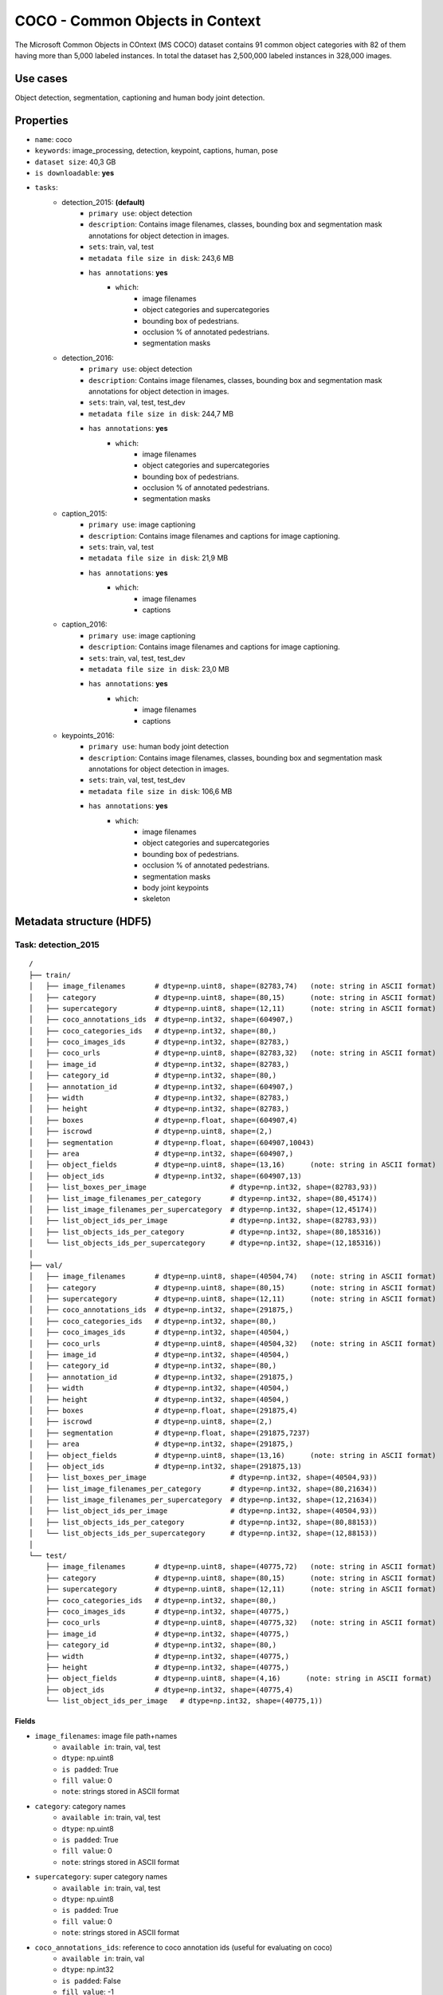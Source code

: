 .. _coco_readme:

================================
COCO - Common Objects in Context
================================

The   Microsoft   Common   Objects   in   COntext   (MS COCO)  dataset  contains  91  common  object  categories
with  82  of  them  having  more  than  5,000  labeled  instances. In total the dataset has 2,500,000 labeled
instances  in  328,000  images.


Use cases
=========

Object detection, segmentation, captioning and human body joint detection.


Properties
==========

- ``name``: coco
- ``keywords``: image_processing, detection, keypoint, captions, human, pose
- ``dataset size``: 40,3 GB
- ``is downloadable``: **yes**
- ``tasks``:
    - detection_2015: **(default)**
        - ``primary use``: object detection
        - ``description``: Contains image filenames, classes, bounding box and segmentation mask annotations for object detection in images.
        - ``sets``: train, val, test
        - ``metadata file size in disk``: 243,6 MB
        - ``has annotations``: **yes**
            - ``which``:
                - image filenames
                - object categories and supercategories
                - bounding box of pedestrians.
                - occlusion % of annotated pedestrians.
                - segmentation masks
    - detection_2016:
        - ``primary use``: object detection
        - ``description``: Contains image filenames, classes, bounding box and segmentation mask annotations for object detection in images.
        - ``sets``: train, val, test, test_dev
        - ``metadata file size in disk``: 244,7 MB
        - ``has annotations``: **yes**
            - ``which``:
                - image filenames
                - object categories and supercategories
                - bounding box of pedestrians.
                - occlusion % of annotated pedestrians.
                - segmentation masks
    - caption_2015:
        - ``primary use``: image captioning
        - ``description``: Contains image filenames and captions for image captioning.
        - ``sets``: train, val, test
        - ``metadata file size in disk``: 21,9 MB
        - ``has annotations``: **yes**
            - ``which``:
                - image filenames
                - captions
    - caption_2016:
        - ``primary use``: image captioning
        - ``description``: Contains image filenames and captions for image captioning.
        - ``sets``: train, val, test, test_dev
        - ``metadata file size in disk``: 23,0 MB
        - ``has annotations``: **yes**
            - ``which``:
                - image filenames
                - captions
    - keypoints_2016:
        - ``primary use``: human body joint detection
        - ``description``: Contains image filenames, classes, bounding box and segmentation mask annotations for object detection in images.
        - ``sets``: train, val, test, test_dev
        - ``metadata file size in disk``: 106,6 MB
        - ``has annotations``: **yes**
            - ``which``:
                - image filenames
                - object categories and supercategories
                - bounding box of pedestrians.
                - occlusion % of annotated pedestrians.
                - segmentation masks
                - body joint keypoints
                - skeleton


.. note:
    The test and test_dev sets do not have the all annotations like the train and validation sets.


Metadata structure (HDF5)
=========================

Task: detection_2015
--------------------

::

    /
    ├── train/
    │   ├── image_filenames       # dtype=np.uint8, shape=(82783,74)   (note: string in ASCII format)
    │   ├── category              # dtype=np.uint8, shape=(80,15)      (note: string in ASCII format)
    │   ├── supercategory         # dtype=np.uint8, shape=(12,11)      (note: string in ASCII format)
    │   ├── coco_annotations_ids  # dtype=np.int32, shape=(604907,)
    │   ├── coco_categories_ids   # dtype=np.int32, shape=(80,)
    │   ├── coco_images_ids       # dtype=np.int32, shape=(82783,)
    │   ├── coco_urls             # dtype=np.uint8, shape=(82783,32)   (note: string in ASCII format)
    │   ├── image_id              # dtype=np.int32, shape=(82783,)
    │   ├── category_id           # dtype=np.int32, shape=(80,)
    │   ├── annotation_id         # dtype=np.int32, shape=(604907,)
    │   ├── width                 # dtype=np.int32, shape=(82783,)
    │   ├── height                # dtype=np.int32, shape=(82783,)
    │   ├── boxes                 # dtype=np.float, shape=(604907,4)
    │   ├── iscrowd               # dtype=np.uint8, shape=(2,)
    │   ├── segmentation          # dtype=np.float, shape=(604907,10043)
    │   ├── area                  # dtype=np.int32, shape=(604907,)
    │   ├── object_fields         # dtype=np.uint8, shape=(13,16)      (note: string in ASCII format)
    │   ├── object_ids            # dtype=np.int32, shape=(604907,13)
    │   ├── list_boxes_per_image                    # dtype=np.int32, shape=(82783,93))
    │   ├── list_image_filenames_per_category       # dtype=np.int32, shape=(80,45174))
    │   ├── list_image_filenames_per_supercategory  # dtype=np.int32, shape=(12,45174))
    │   ├── list_object_ids_per_image               # dtype=np.int32, shape=(82783,93))
    │   ├── list_objects_ids_per_category           # dtype=np.int32, shape=(80,185316))
    │   └── list_objects_ids_per_supercategory      # dtype=np.int32, shape=(12,185316))
    │
    ├── val/
    │   ├── image_filenames       # dtype=np.uint8, shape=(40504,74)   (note: string in ASCII format)
    │   ├── category              # dtype=np.uint8, shape=(80,15)      (note: string in ASCII format)
    │   ├── supercategory         # dtype=np.uint8, shape=(12,11)      (note: string in ASCII format)
    │   ├── coco_annotations_ids  # dtype=np.int32, shape=(291875,)
    │   ├── coco_categories_ids   # dtype=np.int32, shape=(80,)
    │   ├── coco_images_ids       # dtype=np.int32, shape=(40504,)
    │   ├── coco_urls             # dtype=np.uint8, shape=(40504,32)   (note: string in ASCII format)
    │   ├── image_id              # dtype=np.int32, shape=(40504,)
    │   ├── category_id           # dtype=np.int32, shape=(80,)
    │   ├── annotation_id         # dtype=np.int32, shape=(291875,)
    │   ├── width                 # dtype=np.int32, shape=(40504,)
    │   ├── height                # dtype=np.int32, shape=(40504,)
    │   ├── boxes                 # dtype=np.float, shape=(291875,4)
    │   ├── iscrowd               # dtype=np.uint8, shape=(2,)
    │   ├── segmentation          # dtype=np.float, shape=(291875,7237)
    │   ├── area                  # dtype=np.int32, shape=(291875,)
    │   ├── object_fields         # dtype=np.uint8, shape=(13,16)      (note: string in ASCII format)
    │   ├── object_ids            # dtype=np.int32, shape=(291875,13)
    │   ├── list_boxes_per_image                    # dtype=np.int32, shape=(40504,93))
    │   ├── list_image_filenames_per_category       # dtype=np.int32, shape=(80,21634))
    │   ├── list_image_filenames_per_supercategory  # dtype=np.int32, shape=(12,21634))
    │   ├── list_object_ids_per_image               # dtype=np.int32, shape=(40504,93))
    │   ├── list_objects_ids_per_category           # dtype=np.int32, shape=(80,88153))
    │   └── list_objects_ids_per_supercategory      # dtype=np.int32, shape=(12,88153))
    │
    └── test/
        ├── image_filenames       # dtype=np.uint8, shape=(40775,72)   (note: string in ASCII format)
        ├── category              # dtype=np.uint8, shape=(80,15)      (note: string in ASCII format)
        ├── supercategory         # dtype=np.uint8, shape=(12,11)      (note: string in ASCII format)
        ├── coco_categories_ids   # dtype=np.int32, shape=(80,)
        ├── coco_images_ids       # dtype=np.int32, shape=(40775,)
        ├── coco_urls             # dtype=np.uint8, shape=(40775,32)   (note: string in ASCII format)
        ├── image_id              # dtype=np.int32, shape=(40775,)
        ├── category_id           # dtype=np.int32, shape=(80,)
        ├── width                 # dtype=np.int32, shape=(40775,)
        ├── height                # dtype=np.int32, shape=(40775,)
        ├── object_fields         # dtype=np.uint8, shape=(4,16)      (note: string in ASCII format)
        ├── object_ids            # dtype=np.int32, shape=(40775,4)
        └── list_object_ids_per_image   # dtype=np.int32, shape=(40775,1))


Fields
^^^^^^

- ``image_filenames``: image file path+names
    - ``available in``: train, val, test
    - ``dtype``: np.uint8
    - ``is padded``: True
    - ``fill value``: 0
    - ``note``: strings stored in ASCII format
- ``category``: category names
    - ``available in``: train, val, test
    - ``dtype``: np.uint8
    - ``is padded``: True
    - ``fill value``: 0
    - ``note``: strings stored in ASCII format
- ``supercategory``: super category names
    - ``available in``: train, val, test
    - ``dtype``: np.uint8
    - ``is padded``: True
    - ``fill value``: 0
    - ``note``: strings stored in ASCII format
- ``coco_annotations_ids``: reference to coco annotation ids  (useful for evaluating on coco)
    - ``available in``: train, val
    - ``dtype``: np.int32
    - ``is padded``: False
    - ``fill value``: -1
- ``coco_categories_ids``: reference to coco category ids   (useful for evaluating on coco)
    - ``available in``: train, val, test
    - ``dtype``: np.int32
    - ``is padded``: False
    - ``fill value``: -1
- ``coco_images_ids``: reference to coco image filename ids   (useful for evaluating on coco)
    - ``available in``: train, val, test
    - ``dtype``: np.int32
    - ``is padded``: False
    - ``fill value``: -1
- ``coco_urls``: coco urls
    - ``available in``: train, val, test
    - ``dtype``: np.uint8
    - ``is padded``: True
    - ``fill value``: 0
    - ``note``: strings stored in ASCII format
- ``image_id``: image filename ids
    - ``available in``: train, val, test
    - ``dtype``: np.int32
    - ``is padded``: False
    - ``fill value``: -1
- ``category_id``: category ids
    - ``available in``: train, val, test
    - ``dtype``: np.int32
    - ``is padded``: False
    - ``fill value``: -1
- ``annotation_id``: annotation ids
    - ``available in``: train, val
    - ``dtype``: np.int32
    - ``is padded``: False
    - ``fill value``: -1
- ``width``: image width
    - ``available in``: train, val, test
    - ``dtype``: np.int32
    - ``is padded``: False
    - ``fill value``: -1
- ``height``: image height
    - ``available in``: train, val, test
    - ``dtype``: np.int32
    - ``is padded``: False
    - ``fill value``: -1
- ``boxes``: bounding box
    - ``available in``: train, val
    - ``dtype``: np.float
    - ``is padded``: False
    - ``fill value``: -1
    - ``note``: bbox format (x1,y1,x2,y2)
- ``iscrowd``: is crowd (0 - False, 1 - True)
    - ``available in``: train, val
    - ``dtype``: np.uint8
    - ``is padded``: False
    - ``fill value``: -1
- ``segmentation``: segmentation mask
    - ``available in``: train, val
    - ``dtype``: np.float
    - ``is padded``: True
    - ``fill value``: -1
    - ``note``: the masks come in 3 different formats, but they are mostly lists of lists. These have been packed (vectorized) into an array with a single dimension in order to be stored in the HDF5 metadata file. To unpack these arrays to their original format, use the ``unsqueeze_list()`` method in ``dbcollection.utils.pad``.
- ``area``: object area
    - ``available in``: train, val
    - ``dtype``: np.int32
    - ``is padded``: False
    - ``fill value``: -1
- ``object_fields``: list of field names of the object id list
    - ``available in``: train, val, test
    - ``dtype``: np.uint8
    - ``is padded``: True
    - ``fill value``: 0
    - ``note``: strings stored in ASCII format
    - ``note``: key field (*field name* aggregator)
- ``object_ids``: list of field ids
    - ``available in``: train, val, test
    - ``dtype``: np.int32
    - ``is padded``: False
    - ``fill value``: -1
    - ``note``: key field (*field id* aggregator)
- ``list_boxes_per_image``: list of bounding boxes per image
    - ``available in``: train, val
    - ``dtype``: np.int32
    - ``is padded``: True
    - ``fill value``: -1
    - ``note``: pre-ordered list
- ``list_image_filenames_per_category``: list of image filenames per category
    - ``available in``: train, val
    - ``dtype``: np.int32
    - ``is padded``: True
    - ``fill value``: -1
    - ``note``: pre-ordered list
- ``list_image_filenames_per_supercategory``: list of image filenames per supercategory
    - ``available in``: train, val
    - ``dtype``: np.int32
    - ``is padded``: True
    - ``fill value``: -1
    - ``note``: pre-ordered list
- ``list_object_ids_per_image``: list of object ids per image
    - ``available in``: train, val, test
    - ``dtype``: np.int32
    - ``is padded``: True
    - ``fill value``: -1
    - ``note``: pre-ordered list
- ``list_objects_ids_per_category``: list of object ids per category
    - ``available in``: train, val
    - ``dtype``: np.int32
    - ``is padded``: True
    - ``fill value``: -1
    - ``note``: pre-ordered list
- ``list_objects_ids_per_supercategory``: list of object ids per supercategory
    - ``available in``: train, val
    - ``dtype``: np.int32
    - ``is padded``: True
    - ``fill value``: -1
    - ``note``: pre-ordered list


Task: detection_2016
--------------------

::

    /
    ├── train/
    │   ├── image_filenames       # dtype=np.uint8, shape=(82783,74)   (note: string in ASCII format)
    │   ├── category              # dtype=np.uint8, shape=(80,15)      (note: string in ASCII format)
    │   ├── supercategory         # dtype=np.uint8, shape=(12,11)      (note: string in ASCII format)
    │   ├── coco_annotations_ids  # dtype=np.int32, shape=(604907,)
    │   ├── coco_categories_ids   # dtype=np.int32, shape=(80,)
    │   ├── coco_images_ids       # dtype=np.int32, shape=(82783,)
    │   ├── coco_urls             # dtype=np.uint8, shape=(82783,32)   (note: string in ASCII format)
    │   ├── image_id              # dtype=np.int32, shape=(82783,)
    │   ├── category_id           # dtype=np.int32, shape=(80,)
    │   ├── annotation_id         # dtype=np.int32, shape=(604907,)
    │   ├── width                 # dtype=np.int32, shape=(82783,)
    │   ├── height                # dtype=np.int32, shape=(82783,)
    │   ├── boxes                 # dtype=np.float, shape=(604907,4)
    │   ├── iscrowd               # dtype=np.uint8, shape=(2,)
    │   ├── segmentation          # dtype=np.float, shape=(604907,10043)
    │   ├── area                  # dtype=np.int32, shape=(604907,)
    │   ├── object_fields         # dtype=np.uint8, shape=(13,16)      (note: string in ASCII format)
    │   ├── object_ids            # dtype=np.int32, shape=(604907,13)
    │   ├── list_boxes_per_image                    # dtype=np.int32, shape=(82783,93))
    │   ├── list_image_filenames_per_category       # dtype=np.int32, shape=(80,45174))
    │   ├── list_image_filenames_per_supercategory  # dtype=np.int32, shape=(12,45174))
    │   ├── list_object_ids_per_image               # dtype=np.int32, shape=(82783,93))
    │   ├── list_objects_ids_per_category           # dtype=np.int32, shape=(80,185316))
    │   └── list_objects_ids_per_supercategory      # dtype=np.int32, shape=(12,185316))
    │
    ├── val/
    │   ├── image_filenames       # dtype=np.uint8, shape=(40504,74)   (note: string in ASCII format)
    │   ├── category              # dtype=np.uint8, shape=(80,15)      (note: string in ASCII format)
    │   ├── supercategory         # dtype=np.uint8, shape=(12,11)      (note: string in ASCII format)
    │   ├── coco_annotations_ids  # dtype=np.int32, shape=(291875,)
    │   ├── coco_categories_ids   # dtype=np.int32, shape=(80,)
    │   ├── coco_images_ids       # dtype=np.int32, shape=(40504,)
    │   ├── coco_urls             # dtype=np.uint8, shape=(40504,32)   (note: string in ASCII format)
    │   ├── image_id              # dtype=np.int32, shape=(40504,)
    │   ├── category_id           # dtype=np.int32, shape=(80,)
    │   ├── annotation_id         # dtype=np.int32, shape=(291875,)
    │   ├── width                 # dtype=np.int32, shape=(40504,)
    │   ├── height                # dtype=np.int32, shape=(40504,)
    │   ├── boxes                 # dtype=np.float, shape=(291875,4)
    │   ├── iscrowd               # dtype=np.uint8, shape=(2,)
    │   ├── segmentation          # dtype=np.float, shape=(291875,7237)
    │   ├── area                  # dtype=np.int32, shape=(291875,)
    │   ├── object_fields         # dtype=np.uint8, shape=(13,16)      (note: string in ASCII format)
    │   ├── object_ids            # dtype=np.int32, shape=(291875,13)
    │   ├── list_boxes_per_image                    # dtype=np.int32, shape=(40504,93))
    │   ├── list_image_filenames_per_category       # dtype=np.int32, shape=(80,21634))
    │   ├── list_image_filenames_per_supercategory  # dtype=np.int32, shape=(12,21634))
    │   ├── list_object_ids_per_image               # dtype=np.int32, shape=(40504,93))
    │   ├── list_objects_ids_per_category           # dtype=np.int32, shape=(80,88153))
    │   └── list_objects_ids_per_supercategory      # dtype=np.int32, shape=(12,88153))
    │
    ├── test/
    │   ├── image_filenames       # dtype=np.uint8, shape=(81434,72)   (note: string in ASCII format)
    │   ├── category              # dtype=np.uint8, shape=(80,15)      (note: string in ASCII format)
    │   ├── supercategory         # dtype=np.uint8, shape=(12,11)      (note: string in ASCII format)
    │   ├── coco_categories_ids   # dtype=np.int32, shape=(80,)
    │   ├── coco_images_ids       # dtype=np.int32, shape=(81434,)
    │   ├── coco_urls             # dtype=np.uint8, shape=(81434,32)   (note: string in ASCII format)
    │   ├── image_id              # dtype=np.int32, shape=(81434,)
    │   ├── category_id           # dtype=np.int32, shape=(80,)
    │   ├── width                 # dtype=np.int32, shape=(81434,)
    │   ├── height                # dtype=np.int32, shape=(81434,)
    │   ├── object_fields         # dtype=np.uint8, shape=(4,16)      (note: string in ASCII format)
    │   ├── object_ids            # dtype=np.int32, shape=(81434,4)
    │   └── list_object_ids_per_image   # dtype=np.int32, shape=(81434,1))
    │
    └── test_dev/
        ├── image_filenames       # dtype=np.uint8, shape=(20288,72)   (note: string in ASCII format)
        ├── category              # dtype=np.uint8, shape=(80,15)      (note: string in ASCII format)
        ├── supercategory         # dtype=np.uint8, shape=(12,11)      (note: string in ASCII format)
        ├── coco_categories_ids   # dtype=np.int32, shape=(80,)
        ├── coco_images_ids       # dtype=np.int32, shape=(20288,)
        ├── coco_urls             # dtype=np.uint8, shape=(20288,32)   (note: string in ASCII format)
        ├── image_id              # dtype=np.int32, shape=(20288,)
        ├── category_id           # dtype=np.int32, shape=(80,)
        ├── width                 # dtype=np.int32, shape=(20288,)
        ├── height                # dtype=np.int32, shape=(20288,)
        ├── object_fields         # dtype=np.uint8, shape=(4,16)      (note: string in ASCII format)
        ├── object_ids            # dtype=np.int32, shape=(20288,4)
        └── list_object_ids_per_image   # dtype=np.int32, shape=(20288,1))


Fields
^^^^^^

- ``image_filenames``: image file path+names
    - ``available in``: train, val, test, test_dev
    - ``dtype``: np.uint8
    - ``is padded``: True
    - ``fill value``: 0
    - ``note``: strings stored in ASCII format
- ``category``: category names
    - ``available in``: train, val, test, test_dev
    - ``dtype``: np.uint8
    - ``is padded``: True
    - ``fill value``: 0
    - ``note``: strings stored in ASCII format
- ``supercategory``: super category names
    - ``available in``: train, val, test, test_dev
    - ``dtype``: np.uint8
    - ``is padded``: True
    - ``fill value``: 0
    - ``note``: strings stored in ASCII format
- ``coco_annotations_ids``: reference to coco annotation ids  (useful for evaluating on coco)
    - ``available in``: train, val
    - ``dtype``: np.int32
    - ``is padded``: False
    - ``fill value``: -1
- ``coco_categories_ids``: reference to coco category ids   (useful for evaluating on coco)
    - ``available in``: train, val, test, test_dev
    - ``dtype``: np.int32
    - ``is padded``: False
    - ``fill value``: -1
- ``coco_images_ids``: reference to coco image filename ids   (useful for evaluating on coco)
    - ``available in``: train, val, test, test_dev
    - ``dtype``: np.int32
    - ``is padded``: False
    - ``fill value``: -1
- ``coco_urls``: coco urls
    - ``available in``: train, val, test, test_dev
    - ``dtype``: np.uint8
    - ``is padded``: True
    - ``fill value``: 0
    - ``note``: strings stored in ASCII format
- ``image_id``: image filename ids
    - ``available in``: train, val, test, test_dev
    - ``dtype``: np.int32
    - ``is padded``: False
    - ``fill value``: -1
- ``category_id``: category ids
    - ``available in``: train, val, test, test_dev
    - ``dtype``: np.int32
    - ``is padded``: False
    - ``fill value``: -1
- ``annotation_id``: annotation ids
    - ``available in``: train, val
    - ``dtype``: np.int32
    - ``is padded``: False
    - ``fill value``: -1
- ``width``: image width
    - ``available in``: train, val, test, test_dev
    - ``dtype``: np.int32
    - ``is padded``: False
    - ``fill value``: -1
- ``height``: image height
    - ``available in``: train, val, test, test_dev
    - ``dtype``: np.int32
    - ``is padded``: False
    - ``fill value``: -1
- ``boxes``: bounding box
    - ``available in``: train, val
    - ``dtype``: np.float
    - ``is padded``: False
    - ``fill value``: -1
    - ``note``: bbox format (x1,y1,x2,y2)
- ``iscrowd``: is crowd (0 - False, 1 - True)
    - ``available in``: train, val
    - ``dtype``: np.uint8
    - ``is padded``: False
    - ``fill value``: -1
- ``segmentation``: segmentation mask
    - ``available in``: train, val
    - ``dtype``: np.float
    - ``is padded``: True
    - ``fill value``: -1
    - ``note``: the masks come in 3 different formats, but they are mostly lists of lists. These have been packed (vectorized) into an array with a single dimension in order to be stored in the HDF5 metadata file. To unpack these arrays to their original format, use the ``unsqueeze_list()`` method in ``dbcollection.utils.pad``.
- ``area``: object area
    - ``available in``: train, val
    - ``dtype``: np.int32
    - ``is padded``: False
    - ``fill value``: -1
- ``object_fields``: list of field names of the object id list
    - ``available in``: train, val, test, test_dev
    - ``dtype``: np.uint8
    - ``is padded``: True
    - ``fill value``: 0
    - ``note``: strings stored in ASCII format
    - ``note``: key field (*field name* aggregator)
- ``object_ids``: list of field ids
    - ``available in``: train, val, test, test_dev
    - ``dtype``: np.int32
    - ``is padded``: False
    - ``fill value``: -1
    - ``note``: key field (*field id* aggregator)
- ``list_boxes_per_image``: list of bounding boxes per image
    - ``available in``: train, val
    - ``dtype``: np.int32
    - ``is padded``: True
    - ``fill value``: -1
    - ``note``: pre-ordered list
- ``list_image_filenames_per_category``: list of image filenames per category
    - ``available in``: train, val
    - ``dtype``: np.int32
    - ``is padded``: True
    - ``fill value``: -1
    - ``note``: pre-ordered list
- ``list_image_filenames_per_supercategory``: list of image filenames per supercategory
    - ``available in``: train, val
    - ``dtype``: np.int32
    - ``is padded``: True
    - ``fill value``: -1
    - ``note``: pre-ordered list
- ``list_object_ids_per_image``: list of object ids per image
    - ``available in``: train, val, test, test_dev
    - ``dtype``: np.int32
    - ``is padded``: True
    - ``fill value``: -1
    - ``note``: pre-ordered list
- ``list_objects_ids_per_category``: list of object ids per category
    - ``available in``: train, val
    - ``dtype``: np.int32
    - ``is padded``: True
    - ``fill value``: -1
    - ``note``: pre-ordered list
- ``list_objects_ids_per_supercategory``: list of object ids per supercategory
    - ``available in``: train, val
    - ``dtype``: np.int32
    - ``is padded``: True
    - ``fill value``: -1
    - ``note``: pre-ordered list


Task: caption_2015
------------------

::

    /
    ├── train/
    │   ├── image_filenames       # dtype=np.uint8, shape=(82783,74)   (note: string in ASCII format)
    │   ├── captions              # dtype=np.uint8, shape=(414133,251)   (note: string in ASCII format)
    │   ├── coco_images_ids       # dtype=np.int32, shape=(82783,)
    │   ├── coco_urls             # dtype=np.uint8, shape=(82783,32)   (note: string in ASCII format)
    │   ├── image_id              # dtype=np.int32, shape=(82783,)
    │   ├── width                 # dtype=np.int32, shape=(82783,)
    │   ├── height                # dtype=np.int32, shape=(82783,)
    │   ├── object_fields         # dtype=np.uint8, shape=(5,16)      (note: string in ASCII format)
    │   ├── object_ids            # dtype=np.int32, shape=(414133,5)
    │   ├── list_object_ids_per_image   # dtype=np.int32, shape=(82783,7))
    │   └── list_captions_per_image     # dtype=np.int32, shape=(82783,7))
    │
    ├── val/
    │   ├── image_filenames       # dtype=np.uint8, shape=(40504,70)   (note: string in ASCII format)
    │   ├── captions              # dtype=np.uint8, shape=(202654,74)   (note: string in ASCII format)
    │   ├── coco_images_ids       # dtype=np.int32, shape=(40504,)
    │   ├── coco_urls             # dtype=np.uint8, shape=(40504,32)   (note: string in ASCII format)
    │   ├── image_id              # dtype=np.int32, shape=(40504,)
    │   ├── width                 # dtype=np.int32, shape=(40504,)
    │   ├── height                # dtype=np.int32, shape=(40504,)
    │   ├── object_fields         # dtype=np.uint8, shape=(5,16)      (note: string in ASCII format)
    │   ├── object_ids            # dtype=np.int32, shape=(202654,5)
    │   ├── list_object_ids_per_image   # dtype=np.int32, shape=(40504,7))
    │   └── list_captions_per_image     # dtype=np.int32, shape=(40504,7))
    │
    └── test/
        ├── image_filenames       # dtype=np.uint8, shape=(40775,72)   (note: string in ASCII format)
        ├── category              # dtype=np.uint8, shape=(80,15)      (note: string in ASCII format)
        ├── supercategory         # dtype=np.uint8, shape=(12,11)      (note: string in ASCII format)
        ├── coco_categories_ids   # dtype=np.int32, shape=(80,)
        ├── coco_images_ids       # dtype=np.int32, shape=(40775,)
        ├── coco_urls             # dtype=np.uint8, shape=(40775,32)   (note: string in ASCII format)
        ├── image_id              # dtype=np.int32, shape=(40775,)
        ├── category_id           # dtype=np.int32, shape=(80,)
        ├── width                 # dtype=np.int32, shape=(40775,)
        ├── height                # dtype=np.int32, shape=(40775,)
        ├── object_fields         # dtype=np.uint8, shape=(4,16)      (note: string in ASCII format)
        ├── object_ids            # dtype=np.int32, shape=(40775,4)
        └── list_object_ids_per_image   # dtype=np.int32, shape=(40775,1))


Fields
^^^^^^

- ``image_filenames``: image file path+names
    - ``available in``: train, val, test
    - ``dtype``: np.uint8
    - ``is padded``: True
    - ``fill value``: 0
    - ``note``: strings stored in ASCII format
- ``captions``: image captions
    - ``available in``: train, val
    - ``dtype``: np.uint8
    - ``is padded``: True
    - ``fill value``: 0
    - ``note``: strings stored in ASCII format
- ``category``: category names
    - ``available in``: test
    - ``dtype``: np.uint8
    - ``is padded``: True
    - ``fill value``: 0
    - ``note``: strings stored in ASCII format
- ``supercategory``: super category names
    - ``available in``: test
    - ``dtype``: np.uint8
    - ``is padded``: True
    - ``fill value``: 0
    - ``note``: strings stored in ASCII format
- ``coco_categories_ids``: reference to coco category ids   (useful for evaluating on coco)
    - ``available in``: test
    - ``dtype``: np.int32
    - ``is padded``: False
    - ``fill value``: -1
- ``coco_images_ids``: reference to coco image filename ids   (useful for evaluating on coco)
    - ``available in``: train, val, test
    - ``dtype``: np.int32
    - ``is padded``: False
    - ``fill value``: -1
- ``coco_urls``: coco urls
    - ``available in``: train, val, test
    - ``dtype``: np.uint8
    - ``is padded``: True
    - ``fill value``: 0
    - ``note``: strings stored in ASCII format
- ``image_id``: image filename ids
    - ``available in``: train, val, test
    - ``dtype``: np.int32
    - ``is padded``: False
    - ``fill value``: -1
- ``category_id``: category ids
    - ``available in``: test
    - ``dtype``: np.int32
    - ``is padded``: False
    - ``fill value``: -1
- ``width``: image width
    - ``available in``: train, val, test
    - ``dtype``: np.int32
    - ``is padded``: False
    - ``fill value``: -1
- ``height``: image height
    - ``available in``: train, val, test
    - ``dtype``: np.int32
    - ``is padded``: False
    - ``fill value``: -1
- ``object_fields``: list of field names of the object id list
    - ``available in``: train, val, test
    - ``dtype``: np.uint8
    - ``is padded``: True
    - ``fill value``: 0
    - ``note``: strings stored in ASCII format
    - ``note``: key field (*field name* aggregator)
- ``object_ids``: list of field ids
    - ``available in``: train, val, test
    - ``dtype``: np.int32
    - ``is padded``: False
    - ``fill value``: -1
    - ``note``: key field (*field id* aggregator)
- ``list_object_ids_per_image``: list of object ids per image
    - ``available in``: train, val, test
    - ``dtype``: np.int32
    - ``is padded``: True
    - ``fill value``: -1
    - ``note``: pre-ordered list
- ``list_captions_per_image``: list of captions per image
    - ``available in``: train, val
    - ``dtype``: np.int32
    - ``is padded``: True
    - ``fill value``: -1
    - ``note``: pre-ordered list


Task: caption_2016
------------------

::

    /
    ├── train/
    │   ├── image_filenames       # dtype=np.uint8, shape=(82783,74)   (note: string in ASCII format)
    │   ├── captions              # dtype=np.uint8, shape=(414133,251)   (note: string in ASCII format)
    │   ├── coco_images_ids       # dtype=np.int32, shape=(82783,)
    │   ├── coco_urls             # dtype=np.uint8, shape=(82783,32)   (note: string in ASCII format)
    │   ├── image_id              # dtype=np.int32, shape=(82783,)
    │   ├── width                 # dtype=np.int32, shape=(82783,)
    │   ├── height                # dtype=np.int32, shape=(82783,)
    │   ├── object_fields         # dtype=np.uint8, shape=(5,16)      (note: string in ASCII format)
    │   ├── object_ids            # dtype=np.int32, shape=(414133,5)
    │   ├── list_object_ids_per_image   # dtype=np.int32, shape=(82783,7))
    │   └── list_captions_per_image     # dtype=np.int32, shape=(82783,7))
    │
    ├── val/
    │   ├── image_filenames       # dtype=np.uint8, shape=(40504,70)   (note: string in ASCII format)
    │   ├── captions              # dtype=np.uint8, shape=(202654,74)   (note: string in ASCII format)
    │   ├── coco_images_ids       # dtype=np.int32, shape=(40504,)
    │   ├── coco_urls             # dtype=np.uint8, shape=(40504,32)   (note: string in ASCII format)
    │   ├── image_id              # dtype=np.int32, shape=(40504,)
    │   ├── width                 # dtype=np.int32, shape=(40504,)
    │   ├── height                # dtype=np.int32, shape=(40504,)
    │   ├── object_fields         # dtype=np.uint8, shape=(5,16)      (note: string in ASCII format)
    │   ├── object_ids            # dtype=np.int32, shape=(202654,5)
    │   ├── list_object_ids_per_image   # dtype=np.int32, shape=(40504,7))
    │   └── list_captions_per_image     # dtype=np.int32, shape=(40504,7))
    │
    ├── test/
    │   ├── image_filenames       # dtype=np.uint8, shape=(81434,72)   (note: string in ASCII format)
    │   ├── category              # dtype=np.uint8, shape=(80,15)      (note: string in ASCII format)
    │   ├── supercategory         # dtype=np.uint8, shape=(12,11)      (note: string in ASCII format)
    │   ├── coco_categories_ids   # dtype=np.int32, shape=(80,)
    │   ├── coco_images_ids       # dtype=np.int32, shape=(81434,)
    │   ├── coco_urls             # dtype=np.uint8, shape=(81434,32)   (note: string in ASCII format)
    │   ├── image_id              # dtype=np.int32, shape=(81434,)
    │   ├── category_id           # dtype=np.int32, shape=(80,)
    │   ├── width                 # dtype=np.int32, shape=(81434,)
    │   ├── height                # dtype=np.int32, shape=(81434,)
    │   ├── object_fields         # dtype=np.uint8, shape=(4,16)      (note: string in ASCII format)
    │   ├── object_ids            # dtype=np.int32, shape=(81434,4)
    │   └── list_object_ids_per_image   # dtype=np.int32, shape=(81434,1))
    │
    └── test_dev/
        ├── image_filenames       # dtype=np.uint8, shape=(20288,72)   (note: string in ASCII format)
        ├── category              # dtype=np.uint8, shape=(80,15)      (note: string in ASCII format)
        ├── supercategory         # dtype=np.uint8, shape=(12,11)      (note: string in ASCII format)
        ├── coco_categories_ids   # dtype=np.int32, shape=(80,)
        ├── coco_images_ids       # dtype=np.int32, shape=(20288,)
        ├── coco_urls             # dtype=np.uint8, shape=(20288,32)   (note: string in ASCII format)
        ├── image_id              # dtype=np.int32, shape=(20288,)
        ├── category_id           # dtype=np.int32, shape=(80,)
        ├── width                 # dtype=np.int32, shape=(20288,)
        ├── height                # dtype=np.int32, shape=(20288,)
        ├── object_fields         # dtype=np.uint8, shape=(4,16)      (note: string in ASCII format)
        ├── object_ids            # dtype=np.int32, shape=(20288,4)
        └── list_object_ids_per_image   # dtype=np.int32, shape=(20288,1))


Fields
^^^^^^

- ``image_filenames``: image file path+names
    - ``available in``: train, val, test, test_dev
    - ``dtype``: np.uint8
    - ``is padded``: True
    - ``fill value``: 0
    - ``note``: strings stored in ASCII format
- ``captions``: image captions
    - ``available in``: train, val
    - ``dtype``: np.uint8
    - ``is padded``: True
    - ``fill value``: 0
    - ``note``: strings stored in ASCII format
- ``category``: category names
    - ``available in``: test, test_dev
    - ``dtype``: np.uint8
    - ``is padded``: True
    - ``fill value``: 0
    - ``note``: strings stored in ASCII format
- ``supercategory``: super category names
    - ``available in``: test, test_dev
    - ``dtype``: np.uint8
    - ``is padded``: True
    - ``fill value``: 0
    - ``note``: strings stored in ASCII format
- ``coco_categories_ids``: reference to coco category ids   (useful for evaluating on coco)
    - ``available in``: test, test_dev
    - ``dtype``: np.int32
    - ``is padded``: False
    - ``fill value``: -1
- ``coco_images_ids``: reference to coco image filename ids   (useful for evaluating on coco)
    - ``available in``: train, val, test, test_dev
    - ``dtype``: np.int32
    - ``is padded``: False
    - ``fill value``: -1
- ``coco_urls``: coco urls
    - ``available in``: train, val, test, test_dev
    - ``dtype``: np.uint8
    - ``is padded``: True
    - ``fill value``: 0
    - ``note``: strings stored in ASCII format
- ``image_id``: image filename ids
    - ``available in``: train, val, test, test_dev
    - ``dtype``: np.int32
    - ``is padded``: False
    - ``fill value``: -1
- ``category_id``: category ids
    - ``available in``: test, test_dev
    - ``dtype``: np.int32
    - ``is padded``: False
    - ``fill value``: -1
- ``width``: image width
    - ``available in``: train, val, test, test_dev
    - ``dtype``: np.int32
    - ``is padded``: False
    - ``fill value``: -1
- ``height``: image height
    - ``available in``: train, val, test, test_dev
    - ``dtype``: np.int32
    - ``is padded``: False
    - ``fill value``: -1
- ``object_fields``: list of field names of the object id list
    - ``available in``: train, val, test, test_dev
    - ``dtype``: np.uint8
    - ``is padded``: True
    - ``fill value``: 0
    - ``note``: strings stored in ASCII format
    - ``note``: key field (*field name* aggregator)
- ``object_ids``: list of field ids
    - ``available in``: train, val, test, test_dev
    - ``dtype``: np.int32
    - ``is padded``: False
    - ``fill value``: -1
    - ``note``: key field (*field id* aggregator)
- ``list_object_ids_per_image``: list of object ids per image
    - ``available in``: train, val, test, test_dev
    - ``dtype``: np.int32
    - ``is padded``: True
    - ``fill value``: -1
    - ``note``: pre-ordered list
- ``list_captions_per_image``: list of captions per image
    - ``available in``: train, val
    - ``dtype``: np.int32
    - ``is padded``: True
    - ``fill value``: -1
    - ``note``: pre-ordered list


Task: keypoints_2016
--------------------

::

    /
    ├── train/
    │   ├── image_filenames       # dtype=np.uint8, shape=(82783,74)   (note: string in ASCII format)
    │   ├── category              # dtype=np.uint8, shape=(80,15)      (note: string in ASCII format)
    │   ├── supercategory         # dtype=np.uint8, shape=(12,11)      (note: string in ASCII format)
    │   ├── coco_annotations_ids  # dtype=np.int32, shape=(185316,)
    │   ├── coco_categories_ids   # dtype=np.int32, shape=(80,)
    │   ├── coco_images_ids       # dtype=np.int32, shape=(82783,)
    │   ├── coco_urls             # dtype=np.uint8, shape=(82783,32)   (note: string in ASCII format)
    │   ├── image_id              # dtype=np.int32, shape=(82783,)
    │   ├── category_id           # dtype=np.int32, shape=(80,)
    │   ├── annotation_id         # dtype=np.int32, shape=(185316,)
    │   ├── width                 # dtype=np.int32, shape=(82783,)
    │   ├── height                # dtype=np.int32, shape=(82783,)
    │   ├── boxes                 # dtype=np.float, shape=(185316,4)
    │   ├── iscrowd               # dtype=np.uint8, shape=(2,)
    │   ├── segmentation          # dtype=np.float, shape=(185316,10043)
    │   ├── area                  # dtype=np.int32, shape=(185316,)
    │   ├── keypoint_names        # dtype=np.uint8, shape=(17,15)      (note: string in ASCII format)
    │   ├── keypoints             # dtype=np.int32, shape=(185316,51)
    │   ├── num_keypoints         # dtype=np.uint8, shape=(18,)
    │   ├── skeleton              # dtype=np.uint8, shape=(19,2)
    │   ├── object_fields         # dtype=np.uint8, shape=(13,16)      (note: string in ASCII format)
    │   ├── object_ids            # dtype=np.int32, shape=(185316,13)
    │   ├── list_boxes_per_image                    # dtype=np.int32, shape=(82783,20))
    │   ├── list_image_filenames_per_num_keypoints  # dtype=np.int32, shape=(17,45174))
    │   ├── list_keypoints_per_image                # dtype=np.int32, shape=(82783,20))
    │   ├── list_object_ids_per_image               # dtype=np.int32, shape=(82783,20))
    │   └── list_object_ids_per_keypoint            # dtype=np.int32, shape=(17,92701))
    │
    ├── val/
    │   ├── image_filenames       # dtype=np.uint8, shape=(40504,70)   (note: string in ASCII format)
    │   ├── category              # dtype=np.uint8, shape=(80,15)      (note: string in ASCII format)
    │   ├── supercategory         # dtype=np.uint8, shape=(12,11)      (note: string in ASCII format)
    │   ├── coco_annotations_ids  # dtype=np.int32, shape=(88153,)
    │   ├── coco_categories_ids   # dtype=np.int32, shape=(80,)
    │   ├── coco_images_ids       # dtype=np.int32, shape=(40504,)
    │   ├── coco_urls             # dtype=np.uint8, shape=(40504,32)   (note: string in ASCII format)
    │   ├── image_id              # dtype=np.int32, shape=(40504,)
    │   ├── category_id           # dtype=np.int32, shape=(80,)
    │   ├── annotation_id         # dtype=np.int32, shape=(88153,)
    │   ├── width                 # dtype=np.int32, shape=(40504,)
    │   ├── height                # dtype=np.int32, shape=(40504,)
    │   ├── boxes                 # dtype=np.float, shape=(88153,4)
    │   ├── iscrowd               # dtype=np.uint8, shape=(2,)
    │   ├── segmentation          # dtype=np.float, shape=(88153,6121)
    │   ├── area                  # dtype=np.int32, shape=(88153,)
    │   ├── keypoint_names        # dtype=np.uint8, shape=(17,15)      (note: string in ASCII format)
    │   ├── keypoints             # dtype=np.int32, shape=(88153,51)
    │   ├── num_keypoints         # dtype=np.uint8, shape=(18,)
    │   ├── skeleton              # dtype=np.uint8, shape=(19,2)
    │   ├── object_fields         # dtype=np.uint8, shape=(13,16)      (note: string in ASCII format)
    │   ├── object_ids            # dtype=np.int32, shape=(88153,13)
    │   ├── list_boxes_per_image                    # dtype=np.int32, shape=(40504,16))
    │   ├── list_image_filenames_per_num_keypoints  # dtype=np.int32, shape=(17,21634))
    │   ├── list_keypoints_per_image                # dtype=np.int32, shape=(40504,16))
    │   ├── list_object_ids_per_image               # dtype=np.int32, shape=(40504,16))
    │   └── list_object_ids_per_keypoint            # dtype=np.int32, shape=(17,43971))
    │
    ├── test/
    │   ├── image_filenames       # dtype=np.uint8, shape=(81434,72)   (note: string in ASCII format)
    │   ├── category              # dtype=np.uint8, shape=(80,15)      (note: string in ASCII format)
    │   ├── supercategory         # dtype=np.uint8, shape=(12,11)      (note: string in ASCII format)
    │   ├── coco_categories_ids   # dtype=np.int32, shape=(80,)
    │   ├── coco_images_ids       # dtype=np.int32, shape=(81434,)
    │   ├── coco_urls             # dtype=np.uint8, shape=(81434,32)   (note: string in ASCII format)
    │   ├── image_id              # dtype=np.int32, shape=(81434,)
    │   ├── category_id           # dtype=np.int32, shape=(80,)
    │   ├── width                 # dtype=np.int32, shape=(81434,)
    │   ├── height                # dtype=np.int32, shape=(81434,)
    │   ├── object_fields         # dtype=np.uint8, shape=(4,16)      (note: string in ASCII format)
    │   ├── object_ids            # dtype=np.int32, shape=(81434,4)
    │   └── list_object_ids_per_image   # dtype=np.int32, shape=(81434,1))
    │
    └── test_dev/
        ├── image_filenames       # dtype=np.uint8, shape=(20288,72)   (note: string in ASCII format)
        ├── category              # dtype=np.uint8, shape=(80,15)      (note: string in ASCII format)
        ├── supercategory         # dtype=np.uint8, shape=(12,11)      (note: string in ASCII format)
        ├── coco_categories_ids   # dtype=np.int32, shape=(80,)
        ├── coco_images_ids       # dtype=np.int32, shape=(20288,)
        ├── coco_urls             # dtype=np.uint8, shape=(20288,32)   (note: string in ASCII format)
        ├── image_id              # dtype=np.int32, shape=(20288,)
        ├── category_id           # dtype=np.int32, shape=(80,)
        ├── width                 # dtype=np.int32, shape=(20288,)
        ├── height                # dtype=np.int32, shape=(20288,)
        ├── object_fields         # dtype=np.uint8, shape=(4,16)      (note: string in ASCII format)
        ├── object_ids            # dtype=np.int32, shape=(20288,4)
        └── list_object_ids_per_image   # dtype=np.int32, shape=(20288,1))


Fields
^^^^^^

- ``image_filenames``: image file path+names
    - ``available in``: train, val, test, test_dev
    - ``dtype``: np.uint8
    - ``is padded``: True
    - ``fill value``: 0
    - ``note``: strings stored in ASCII format
- ``category``: category names
    - ``available in``: train, val, test, test_dev
    - ``dtype``: np.uint8
    - ``is padded``: True
    - ``fill value``: 0
    - ``note``: strings stored in ASCII format
- ``supercategory``: super category names
    - ``available in``: train, val, test, test_dev
    - ``dtype``: np.uint8
    - ``is padded``: True
    - ``fill value``: 0
    - ``note``: strings stored in ASCII format
- ``coco_annotations_ids``: reference to coco annotation ids  (useful for evaluating on coco)
    - ``available in``: train, val
    - ``dtype``: np.int32
    - ``is padded``: False
    - ``fill value``: -1
- ``coco_categories_ids``: reference to coco category ids   (useful for evaluating on coco)
    - ``available in``: train, val, test, test_dev
    - ``dtype``: np.int32
    - ``is padded``: False
    - ``fill value``: -1
- ``coco_images_ids``: reference to coco image filename ids   (useful for evaluating on coco)
    - ``available in``: train, val, test, test_dev
    - ``dtype``: np.int32
    - ``is padded``: False
    - ``fill value``: -1
- ``coco_urls``: coco urls
    - ``available in``: train, val, test, test_dev
    - ``dtype``: np.uint8
    - ``is padded``: True
    - ``fill value``: 0
    - ``note``: strings stored in ASCII format
- ``image_id``: image filename ids
    - ``available in``: train, val, test, test_dev
    - ``dtype``: np.int32
    - ``is padded``: False
    - ``fill value``: -1
- ``category_id``: category ids
    - ``available in``: train, val, test, test_dev
    - ``dtype``: np.int32
    - ``is padded``: False
    - ``fill value``: -1
- ``annotation_id``: annotation ids
    - ``available in``: train, val
    - ``dtype``: np.int32
    - ``is padded``: False
    - ``fill value``: -1
- ``width``: image width
    - ``available in``: train, val, test, test_dev
    - ``dtype``: np.int32
    - ``is padded``: False
    - ``fill value``: -1
- ``height``: image height
    - ``available in``: train, val, test, test_dev
    - ``dtype``: np.int32
    - ``is padded``: False
    - ``fill value``: -1
- ``boxes``: bounding box
    - ``available in``: train, val
    - ``dtype``: np.float
    - ``is padded``: False
    - ``fill value``: -1
    - ``note``: bbox format (x1,y1,x2,y2)
- ``iscrowd``: is crowd (0 - False, 1 - True)
    - ``available in``: train, val
    - ``dtype``: np.uint8
    - ``is padded``: False
    - ``fill value``: -1
- ``segmentation``: segmentation mask
    - ``available in``: train, val
    - ``dtype``: np.float
    - ``is padded``: True
    - ``fill value``: -1
    - ``note``: the masks come in 3 different formats, but they are mostly lists of lists. These have been packed (vectorized) into an array with a single dimension in order to be stored in the HDF5 metadata file. To unpack these arrays to their original format, use the ``unsqueeze_list()`` method in ``dbcollection.utils.pad``.
- ``area``: object area
    - ``available in``: train, val
    - ``dtype``: np.int32
    - ``is padded``: False
    - ``fill value``: -1
- ``keypoint_names``: body joint names
    - ``available in``: train, val
    - ``dtype``: np.uint8
    - ``is padded``: True
    - ``fill value``: 0
    - ``note``: strings stored in ASCII format
- ``keypoints``: body joint coordinates
    - ``available in``: train, val
    - ``dtype``: np.int32
    - ``is padded``: False
    - ``fill value``: -1
    - ``note``: coordinates format [x1,y1,is_visible,x2,y2,is_visible, ...]
- ``num_keypoints``: number of body joints
    - ``available in``: train, val
    - ``dtype``: np.uint8
    - ``is padded``: False
    - ``fill value``: -1
- ``skeleton``: pairwise body joints
    - ``available in``: train, val
    - ``dtype``: np.uint8
    - ``is padded``: False
    - ``fill value``: -1
- ``object_fields``: list of field names of the object id list
    - ``available in``: train, val, test, test_dev
    - ``dtype``: np.uint8
    - ``is padded``: True
    - ``fill value``: 0
    - ``note``: strings stored in ASCII format
    - ``note``: key field (*field name* aggregator)
- ``object_ids``: list of field ids
    - ``available in``: train, val, test, test_dev
    - ``dtype``: np.int32
    - ``is padded``: False
    - ``fill value``: -1
    - ``note``: key field (*field id* aggregator)
- ``list_boxes_per_image``: list of bounding boxes per image
    - ``available in``: train, val
    - ``dtype``: np.int32
    - ``is padded``: True
    - ``fill value``: -1
    - ``note``: pre-ordered list
- ``list_image_filenames_per_category``: list of image filenames per category
    - ``available in``: train, val
    - ``dtype``: np.int32
    - ``is padded``: True
    - ``fill value``: -1
    - ``note``: pre-ordered list
- ``list_image_filenames_per_supercategory``: list of image filenames per supercategory
    - ``available in``: train, val
    - ``dtype``: np.int32
    - ``is padded``: True
    - ``fill value``: -1
    - ``note``: pre-ordered list
- ``list_object_ids_per_image``: list of object ids per image
    - ``available in``: train, val, test, test_dev
    - ``dtype``: np.int32
    - ``is padded``: True
    - ``fill value``: -1
    - ``note``: pre-ordered list
- ``list_objects_ids_per_category``: list of object ids per category
    - ``available in``: train, val
    - ``dtype``: np.int32
    - ``is padded``: True
    - ``fill value``: -1
    - ``note``: pre-ordered list
- ``list_objects_ids_per_supercategory``: list of object ids per supercategory
    - ``available in``: train, val
    - ``dtype``: np.int32
    - ``is padded``: True
    - ``fill value``: -1
    - ``note``: pre-ordered list


Disclaimer
==========

All rights reserved to the original creators of **MS COCO**.

For information about the dataset and its terms of use, please see this `link <http://mscoco.org/>`_.